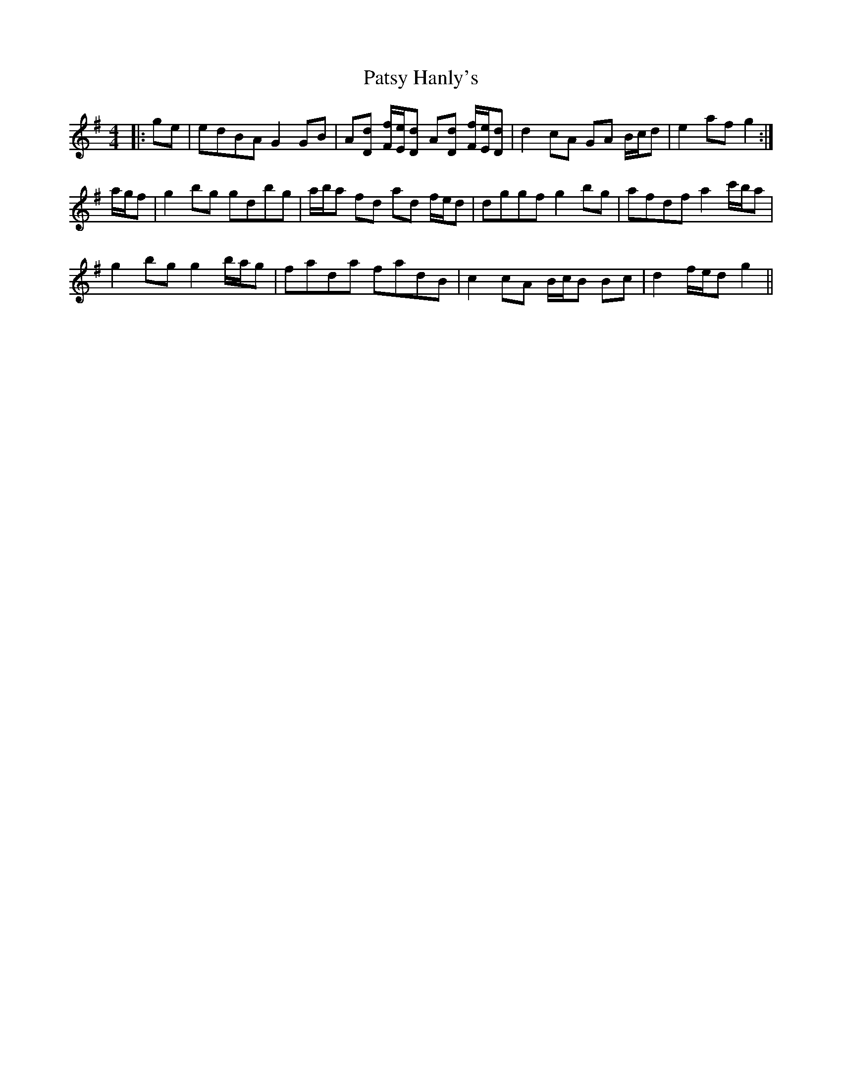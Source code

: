 X: 31815
T: Patsy Hanly's
R: reel
M: 4/4
K: Gmajor
|:ge|edBA G2 GB|A[Dd] [F/f/][E/e/][Dd] A[Dd] [F/f/][E/e/][Dd]|d2 cA GA B/c/d|e2 af g2:|
a/g/f|g2 bg gdbg|a/b/a fd ad f/e/d|dggf g2 bg|afdf a2 c'/b/a|
g2 bg g2 b/a/g|fada fadB|c2 cA B/c/B Bc|d2 f/e/d g2||

